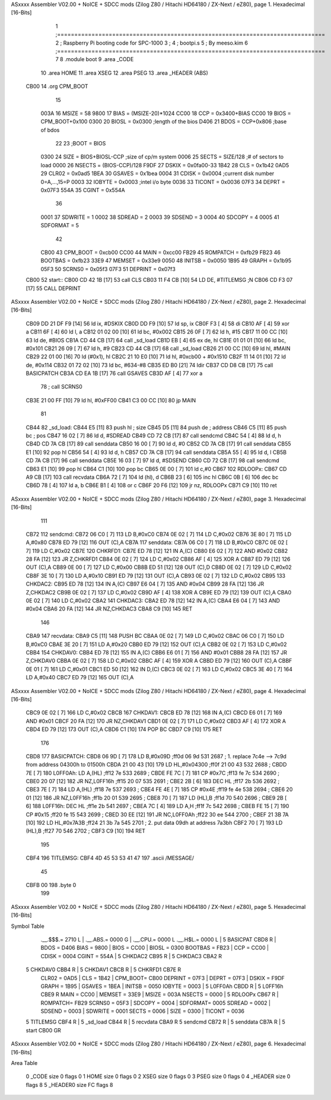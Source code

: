 ASxxxx Assembler V02.00 + NoICE + SDCC mods  (Zilog Z80 / Hitachi HD64180 / ZX-Next / eZ80), page 1.
Hexadecimal [16-Bits]



                              1 ;==============================================================================
                              2 ;   Raspberry Pi booting code for SPC-1000
                              3 ;
                              4 ;           bootpi.s
                              5 ;                                   By meeso.kim
                              6 ;==============================================================================
                              7 
                              8     .module boot
                              9     .area   _CODE
                             10 	.area   HOME
                             11 	.area   XSEG
                             12 	.area   PSEG
                             13     .area  _HEADER  (ABS)
   CB00                      14     .org    CPM_BOOT
                             15     
                     003A    16 MSIZE   =   58
                     9800    17 BIAS    =   (MSIZE-20)*1024
                     CC00    18 CCP     =   0x3400+BIAS
                     CC00    19 BIOS    =   CPM_BOOT+0x100
                     0300    20 BIOSL   =   0x0300      ;length of the bios
                     D406    21 BDOS    =   CCP+0x806   ;base of bdos
                             22 
                             23 ;BOOT   =   BIOS
                     0300    24 SIZE    =   BIOS+BIOSL-CCP  ;size of cp/m system
                     0006    25 SECTS   =   SIZE/128    ;# of sectors to load
                     0000    26 NSECTS  =   (BIOS-CCP)/128
                     F9DF    27 DSKIX   =   0x0fa00-33
                     1B42    28 CLS     =   0x1b42
                     0AD5    29 CLR02   =   0x0ad5
                     1BEA    30 GSAVES  =   0x1bea
                     0004    31 CDISK   =   0x0004      ;current disk number 0=A,...,15=P
                     0003    32 IOBYTE  =   0x0003      ;intel i/o byte
                     0036    33 TICONT  =   0x0036
                     07F3    34 DEPRT   =   0x07F3
                     554A    35 CGINT	=	0x554A
                             36 
                     0001    37 SDWRITE     = 1
                     0002    38 SDREAD      = 2
                     0003    39 SDSEND      = 3
                     0004    40 SDCOPY      = 4
                     0005    41 SDFORMAT    = 5
                             42             
                     CB00    43 CPM_BOOT   =   0xcb00 
                     CC00    44 MAIN  	   =   0xcc00  
                     FB29    45 ROMPATCH   =   0xfb29
                     FB23    46 BOOTBAS	   =   0xfb23
                     33E9    47 MEMSET	   =   0x33e9
                     0050    48 INITSB	   =   0x0050
                     1B95    49 GRAPH	   =   0x1b95
                     05F3    50 SCRNS0	   =   0x05f3
                     07F3    51 DEPRINT    =   0x07f3
   CB00                      52 start::
   CB00 CD 42 1B      [17]   53     call CLS
   CB03 11 F4 CB      [10]   54    	LD	DE, #TITLEMSG      	;N
   CB06 CD F3 07      [17]   55   	CALL	DEPRINT 
ASxxxx Assembler V02.00 + NoICE + SDCC mods  (Zilog Z80 / Hitachi HD64180 / ZX-Next / eZ80), page 2.
Hexadecimal [16-Bits]



   CB09 DD 21 DF F9   [14]   56     ld  ix, #DSKIX
   CB0D DD F9         [10]   57     ld  sp, ix
   CB0F F3            [ 4]   58     di
   CB10 AF            [ 4]   59 	xor a
   CB11 6F            [ 4]   60 	ld  l, a
   CB12 01 02 00      [10]   61     ld  bc, #0x002
   CB15 26 0F         [ 7]   62     ld  h,  #15
   CB17 11 00 CC      [10]   63     ld  de, #BIOS
   CB1A CD 44 CB      [17]   64     call _sd_load
   CB1D EB            [ 4]   65 	ex  de, hl
   CB1E 01 01 01      [10]   66 	ld  bc, #0x101
   CB21 26 09         [ 7]   67 	ld  h, #9
   CB23 CD 44 CB      [17]   68     call _sd_load
   CB26 21 00 CC      [10]   69 	ld hl, #MAIN
   CB29 22 01 00      [16]   70 	ld (#0x1), hl
   CB2C 21 10 E0      [10]   71 	ld hl, #0xcb00 + #0x1510
   CB2F 11 14 01      [10]   72 	ld de, #0x114
   CB32 01 72 02      [10]   73 	ld bc, #634-#8
   CB35 ED B0         [21]   74 	ldir
   CB37 CD D8 CB      [17]   75 	call BASICPATCH
   CB3A CD EA 1B      [17]   76 	call GSAVES
   CB3D AF            [ 4]   77 	xor a
                             78 ;	call SCRNS0
   CB3E 21 00 FF      [10]   79 	ld hl, #0xFF00
   CB41 C3 00 CC      [10]   80 	jp MAIN
                             81     
   CB44                      82 _sd_load:
   CB44 E5            [11]   83     push hl ; size
   CB45 D5            [11]   84     push de ; address
   CB46 C5            [11]   85     push bc ; pos
   CB47 16 02         [ 7]   86     ld  d, #SDREAD
   CB49 CD 72 CB      [17]   87     call sendcmd
   CB4C 54            [ 4]   88     ld  d, h
   CB4D CD 7A CB      [17]   89     call senddata
   CB50 16 00         [ 7]   90     ld  d, #0
   CB52 CD 7A CB      [17]   91     call senddata
   CB55 E1            [10]   92     pop hl
   CB56 54            [ 4]   93     ld  d, h
   CB57 CD 7A CB      [17]   94     call senddata
   CB5A 55            [ 4]   95     ld  d, l
   CB5B CD 7A CB      [17]   96     call senddata
   CB5E 16 03         [ 7]   97     ld  d, #SDSEND
   CB60 CD 72 CB      [17]   98     call sendcmd
   CB63 E1            [10]   99     pop hl
   CB64 C1            [10]  100     pop bc
   CB65 0E 00         [ 7]  101     ld  c,#0
   CB67                     102 RDLOOPx:
   CB67 CD A9 CB      [17]  103     call recvdata
   CB6A 72            [ 7]  104     ld (hl), d
   CB6B 23            [ 6]  105     inc hl
   CB6C 0B            [ 6]  106     dec bc
   CB6D 78            [ 4]  107     ld  a, b
   CB6E B1            [ 4]  108     or  c
   CB6F 20 F6         [12]  109     jr nz, RDLOOPx
   CB71 C9            [10]  110     ret 
ASxxxx Assembler V02.00 + NoICE + SDCC mods  (Zilog Z80 / Hitachi HD64180 / ZX-Next / eZ80), page 3.
Hexadecimal [16-Bits]



                            111 
   CB72                     112 sendcmd:
   CB72 06 C0         [ 7]  113     LD  B,#0xC0             
   CB74 0E 02         [ 7]  114     LD  C,#0x02             
   CB76 3E 80         [ 7]  115     LD  A,#0x80             
   CB78 ED 79         [12]  116     OUT (C),A           
   CB7A                     117 senddata:   
   CB7A 06 C0         [ 7]  118     LD  B,#0xC0             
   CB7C 0E 02         [ 7]  119     LD  C,#0x02             
   CB7E                     120 CHKRFD1:    
   CB7E ED 78         [12]  121     IN  A,(C)           
   CB80 E6 02         [ 7]  122     AND #0x02           
   CB82 28 FA         [12]  123     JR  Z,CHKRFD1       
   CB84 0E 02         [ 7]  124     LD  C,#0x02             
   CB86 AF            [ 4]  125     XOR A               
   CB87 ED 79         [12]  126     OUT (C),A           
   CB89 0E 00         [ 7]  127     LD  C,#0x00             
   CB8B ED 51         [12]  128     OUT (C),D           
   CB8D 0E 02         [ 7]  129     LD  C,#0x02             
   CB8F 3E 10         [ 7]  130     LD  A,#0x10             
   CB91 ED 79         [12]  131     OUT (C),A           
   CB93 0E 02         [ 7]  132     LD  C,#0x02         
   CB95                     133 CHKDAC2:    
   CB95 ED 78         [12]  134     IN  A,(C)   
   CB97 E6 04         [ 7]  135     AND #0x04           
   CB99 28 FA         [12]  136     JR  Z,CHKDAC2       
   CB9B 0E 02         [ 7]  137     LD  C,#0x02         
   CB9D AF            [ 4]  138     XOR A             
   CB9E ED 79         [12]  139     OUT (C),A           
   CBA0 0E 02         [ 7]  140     LD  C,#0x02         
   CBA2                     141 CHKDAC3:    
   CBA2 ED 78         [12]  142     IN  A,(C)          
   CBA4 E6 04         [ 7]  143     AND #0x04           
   CBA6 20 FA         [12]  144     JR  NZ,CHKDAC3      
   CBA8 C9            [10]  145     RET               
                            146     
   CBA9                     147 recvdata:
   CBA9 C5            [11]  148     PUSH    BC           
   CBAA 0E 02         [ 7]  149     LD  C,#0x02             
   CBAC 06 C0         [ 7]  150     LD  B,#0xC0             
   CBAE 3E 20         [ 7]  151     LD  A,#0x20             
   CBB0 ED 79         [12]  152     OUT (C),A           
   CBB2 0E 02         [ 7]  153     LD  C,#0x02             
   CBB4                     154 CHKDAV0:    
   CBB4 ED 78         [12]  155     IN  A,(C)           
   CBB6 E6 01         [ 7]  156     AND #0x01           
   CBB8 28 FA         [12]  157     JR  Z,CHKDAV0       
   CBBA 0E 02         [ 7]  158     LD  C,#0x02         
   CBBC AF            [ 4]  159     XOR A               
   CBBD ED 79         [12]  160     OUT (C),A           
   CBBF 0E 01         [ 7]  161     LD  C,#0x01             
   CBC1 ED 50         [12]  162     IN  D,(C)           
   CBC3 0E 02         [ 7]  163     LD  C,#0x02             
   CBC5 3E 40         [ 7]  164     LD  A,#0x40             
   CBC7 ED 79         [12]  165     OUT (C),A         
ASxxxx Assembler V02.00 + NoICE + SDCC mods  (Zilog Z80 / Hitachi HD64180 / ZX-Next / eZ80), page 4.
Hexadecimal [16-Bits]



   CBC9 0E 02         [ 7]  166     LD  C,#0x02             
   CBCB                     167 CHKDAV1:    
   CBCB ED 78         [12]  168     IN  A,(C)           
   CBCD E6 01         [ 7]  169     AND #0x01           
   CBCF 20 FA         [12]  170     JR  NZ,CHKDAV1      
   CBD1 0E 02         [ 7]  171     LD  C,#0x02         
   CBD3 AF            [ 4]  172     XOR A               
   CBD4 ED 79         [12]  173     OUT (C),A           
   CBD6 C1            [10]  174     POP BC              
   CBD7 C9            [10]  175     RET           
                            176 
   CBD8                     177 BASICPATCH:	
   CBD8 06 9D         [ 7]  178 	LD  B,#0x09D                          ;ff0d  06 9d          531   2687 ; 1. replace 7c4e --> 7c9d from address 04300h to 01500h  
   CBDA 21 00 43      [10]  179     LD  HL,#0x04300                       ;ff0f  21 00 43       532   2688 ;
   CBDD 7E            [ 7]  180 L0FF0Ah:    LD  A,(HL)                  ;ff12  7e             533   2689 ;
   CBDE FE 7C         [ 7]  181     CP  #0x7C                            ;ff13  fe 7c          534   2690 ;
   CBE0 20 07         [12]  182     JR  NZ,L0FF16h                      ;ff15  20 07          535   2691 ; 
   CBE2 2B            [ 6]  183     DEC HL                              ;ff17  2b             536   2692 ;
   CBE3 7E            [ 7]  184     LD  A,(HL)                          ;ff18  7e             537   2693 ;
   CBE4 FE 4E         [ 7]  185     CP  #0x4E                            ;ff19  fe 4e          538   2694 ;
   CBE6 20 01         [12]  186     JR  NZ,L0FF16h                      ;ff1b  20 01          539   2695 ; 
   CBE8 70            [ 7]  187     LD  (HL),B                          ;ff1d  70             540   2696 ;
   CBE9 2B            [ 6]  188 L0FF16h:    DEC HL                      ;ff1e  2b             541   2697 ;
   CBEA 7C            [ 4]  189     LD  A,H                             ;ff1f  7c             542   2698 ;
   CBEB FE 15         [ 7]  190     CP  #0x15                            ;ff20  fe 15          543   2699 ;
   CBED 30 EE         [12]  191     JR  NC,L0FF0Ah                      ;ff22  30 ee          544   2700 ;
   CBEF 21 3B 7A      [10]  192     LD  HL,#0x7A3B                       ;ff24  21 3b 7a       545   2701 ; 2. put data 09dh at address 7a3bh
   CBF2 70            [ 7]  193     LD  (HL),B                          ;ff27  70             546   2702 ;
   CBF3 C9            [10]  194 	RET
                            195 
   CBF4                     196 TITLEMSG:
   CBF4 4D 45 53 53 41 47   197     .ascii /MESSAGE/
        45
   CBFB 00                  198     .byte 0
                            199 
ASxxxx Assembler V02.00 + NoICE + SDCC mods  (Zilog Z80 / Hitachi HD64180 / ZX-Next / eZ80), page 5.
Hexadecimal [16-Bits]

Symbol Table

    .__.$$$.=  2710 L   |     .__.ABS.=  0000 G   |     .__.CPU.=  0000 L
    .__.H$L.=  0000 L   |   5 BASICPAT   CBD8 R   |     BDOS    =  D406 
    BIAS    =  9800     |     BIOS    =  CC00     |     BIOSL   =  0300 
    BOOTBAS =  FB23     |     CCP     =  CC00     |     CDISK   =  0004 
    CGINT   =  554A     |   5 CHKDAC2    CB95 R   |   5 CHKDAC3    CBA2 R
  5 CHKDAV0    CBB4 R   |   5 CHKDAV1    CBCB R   |   5 CHKRFD1    CB7E R
    CLR02   =  0AD5     |     CLS     =  1B42     |     CPM_BOOT=  CB00 
    DEPRINT =  07F3     |     DEPRT   =  07F3     |     DSKIX   =  F9DF 
    GRAPH   =  1B95     |     GSAVES  =  1BEA     |     INITSB  =  0050 
    IOBYTE  =  0003     |   5 L0FF0Ah    CBDD R   |   5 L0FF16h    CBE9 R
    MAIN    =  CC00     |     MEMSET  =  33E9     |     MSIZE   =  003A 
    NSECTS  =  0000     |   5 RDLOOPx    CB67 R   |     ROMPATCH=  FB29 
    SCRNS0  =  05F3     |     SDCOPY  =  0004     |     SDFORMAT=  0005 
    SDREAD  =  0002     |     SDSEND  =  0003     |     SDWRITE =  0001 
    SECTS   =  0006     |     SIZE    =  0300     |     TICONT  =  0036 
  5 TITLEMSG   CBF4 R   |   5 _sd_load   CB44 R   |   5 recvdata   CBA9 R
  5 sendcmd    CB72 R   |   5 senddata   CB7A R   |   5 start      CB00 GR

ASxxxx Assembler V02.00 + NoICE + SDCC mods  (Zilog Z80 / Hitachi HD64180 / ZX-Next / eZ80), page 6.
Hexadecimal [16-Bits]

Area Table

   0 _CODE      size    0   flags    0
   1 HOME       size    0   flags    0
   2 XSEG       size    0   flags    0
   3 PSEG       size    0   flags    0
   4 _HEADER    size    0   flags    8
   5 _HEADER0   size   FC   flags    8

